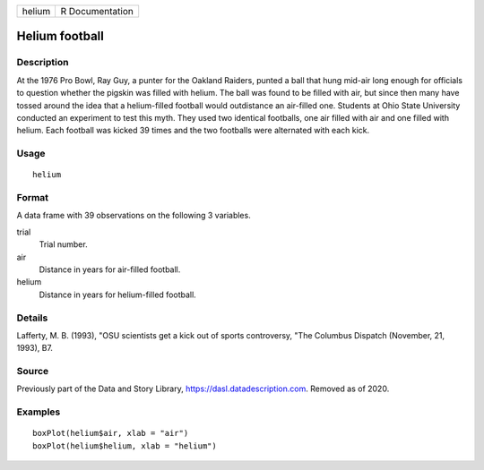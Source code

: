 ====== ===============
helium R Documentation
====== ===============

Helium football
---------------

Description
~~~~~~~~~~~

At the 1976 Pro Bowl, Ray Guy, a punter for the Oakland Raiders, punted
a ball that hung mid-air long enough for officials to question whether
the pigskin was filled with helium. The ball was found to be filled with
air, but since then many have tossed around the idea that a
helium-filled football would outdistance an air-filled one. Students at
Ohio State University conducted an experiment to test this myth. They
used two identical footballs, one air filled with air and one filled
with helium. Each football was kicked 39 times and the two footballs
were alternated with each kick.

Usage
~~~~~

::

   helium

Format
~~~~~~

A data frame with 39 observations on the following 3 variables.

trial
   Trial number.

air
   Distance in years for air-filled football.

helium
   Distance in years for helium-filled football.

Details
~~~~~~~

Lafferty, M. B. (1993), "OSU scientists get a kick out of sports
controversy, "The Columbus Dispatch (November, 21, 1993), B7.

Source
~~~~~~

Previously part of the Data and Story Library,
https://dasl.datadescription.com. Removed as of 2020.

Examples
~~~~~~~~

::



   boxPlot(helium$air, xlab = "air")
   boxPlot(helium$helium, xlab = "helium")


